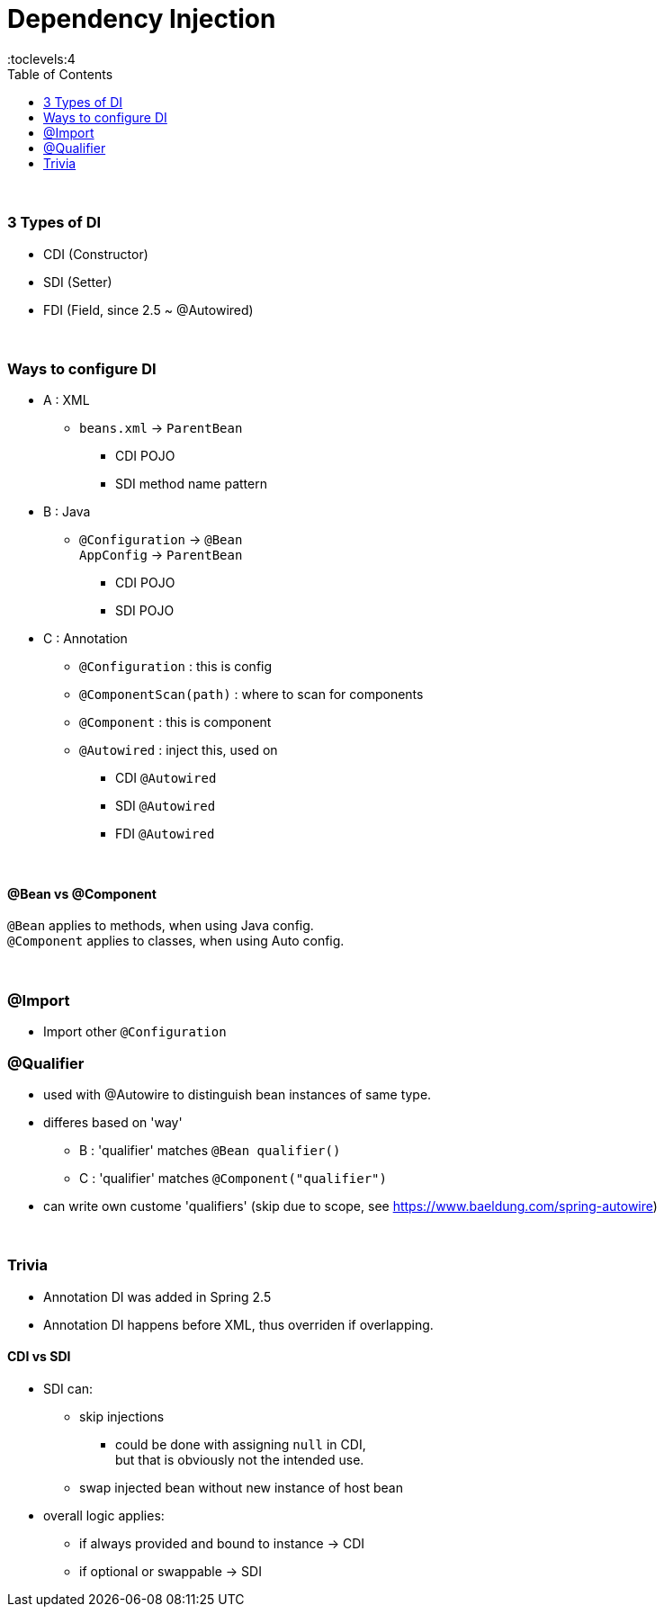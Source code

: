 = Dependency Injection
:toc:
:toclevels:4

{empty} +

=== 3 Types of DI

* CDI (Constructor)
* SDI (Setter)
* FDI (Field, since 2.5 ~ @Autowired)

{empty} +

=== Ways to configure DI

* A : XML
** `beans.xml` -> `ParentBean`
*** CDI POJO
*** SDI method name pattern
* B : Java
** `@Configuration` -> `@Bean` +
`AppConfig` -> `ParentBean`
*** CDI POJO
*** SDI POJO
* C : Annotation
** `@Configuration` : this is config
** `@ComponentScan(path)` : where to scan for components
** `@Component` : this is component
** `@Autowired` : inject this, used on
*** CDI `@Autowired`
*** SDI `@Autowired`
*** FDI `@Autowired`

{empty} +

==== @Bean vs @Component

`@Bean` applies to methods, when using Java config. +
`@Component` applies to classes, when using Auto config.

{empty} +

=== @Import

* Import other `@Configuration`

=== @Qualifier

* used with @Autowire to distinguish bean instances of same type.
* differes based on 'way'
** B : 'qualifier' matches `@Bean qualifier()`
** C : 'qualifier' matches `@Component("qualifier")`
* can write own custome 'qualifiers' (skip due to scope, see https://www.baeldung.com/spring-autowire)

{empty} +

=== Trivia

* Annotation DI was added in Spring 2.5
* Annotation DI happens before XML, thus overriden if overlapping.

==== CDI vs SDI

* SDI can:
** skip injections
*** could be done with assigning `null` in CDI, +
but that is obviously not the intended use.
** swap injected bean without new instance of host bean
* overall logic applies:
** if always provided and bound to instance -> CDI
** if optional or swappable -> SDI

